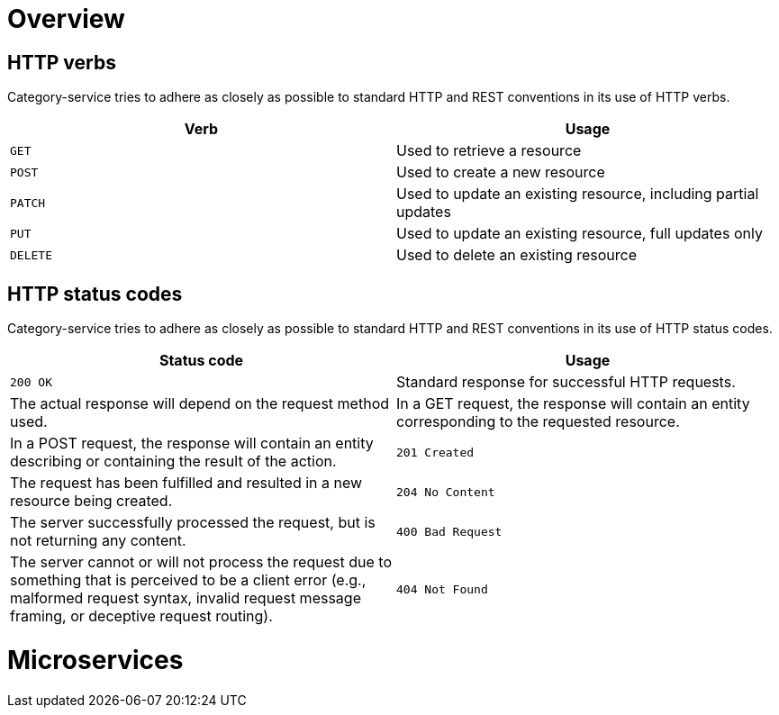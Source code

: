 [[overview]]
= Overview

[[overview-http-verbs]]
== HTTP verbs
Category-service tries to adhere as closely as possible to standard HTTP and REST conventions in its
use of HTTP verbs.
|===
| Verb | Usage

| `GET`
| Used to retrieve a resource

| `POST`
| Used to create a new resource

| `PATCH`
| Used to update an existing resource, including partial updates

| `PUT`
| Used to update an existing resource, full updates only

| `DELETE`
| Used to delete an existing resource
|===

[[overview-http-status-codes]]
== HTTP status codes
Category-service tries to adhere as closely as possible to standard HTTP and REST conventions in its
use of HTTP status codes.

|===
| Status code | Usage

| `200 OK`
| Standard response for successful HTTP requests.
| The actual response will depend on the request method used.
| In a GET request, the response will contain an entity corresponding to the requested resource.
| In a POST request, the response will contain an entity describing or containing the result of the action.

| `201 Created`
| The request has been fulfilled and resulted in a new resource being created.

| `204 No Content`
| The server successfully processed the request, but is not returning any content.

| `400 Bad Request`
| The server cannot or will not process the request due to something that is perceived to be a client error (e.g., malformed request syntax, invalid request message framing, or deceptive request routing).

| `404 Not Found`
| The requested resource could not be found but may be available again in the future. Subsequent requests by the client are permissible.
|===

[[microservices]]
= Microservices
